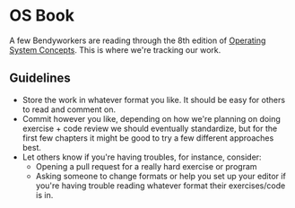 * OS Book
  A few Bendyworkers are reading through the 8th edition of [[http://www.amazon.com/Operating-System-Concepts-Abraham-Silberschatz/dp/1118063333/ref=tmm_hrd_title_0][Operating System
  Concepts]]. This is where we're tracking our work.
** Guidelines
   - Store the work in whatever format you like. It should be easy for others to
     read and comment on.
   - Commit however you like, depending on how we're planning on doing
     exercise + code review we should eventually standardize, but for the first
     few chapters it might be good to try a few different approaches best.
   - Let others know if you're having troubles, for instance, consider:
     - Opening a pull request for a really hard exercise or program
     - Asking someone to change formats or help you set up your editor if you're
       having trouble reading whatever format their exercises/code is in.
